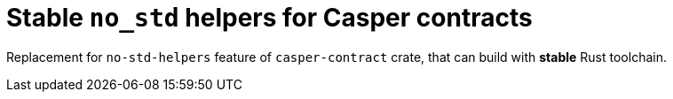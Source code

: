 # Stable `no_std` helpers for Casper contracts

Replacement for `no-std-helpers` feature of `casper-contract` crate, that can build with **stable** Rust toolchain.
